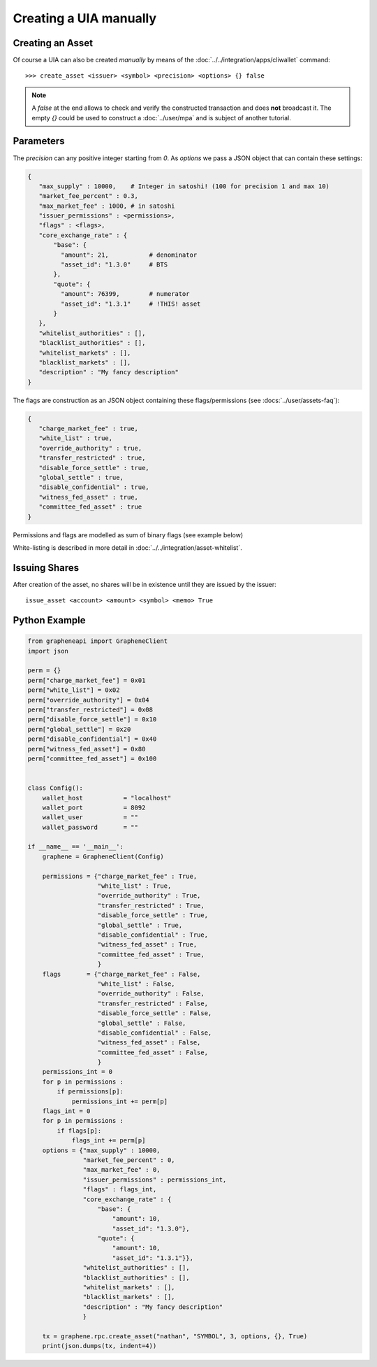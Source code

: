 ***********************
Creating a UIA manually
***********************

Creating an Asset
#################

Of course a UIA can also be created *manually* by means of the
:doc:`../../integration/apps/cliwallet` command:

.. or by manually constructing a transaction, signing and broadcasting
   it (:doc:`construct-transaction`).
.. CLI
.. ###

::

    >>> create_asset <issuer> <symbol> <precision> <options> {} false

.. note:: A `false` at the end allows to check and verify the
          constructed transaction and does **not** broadcast it.  The
          empty `{}` could be used to construct a :doc:`../user/mpa` and
          is subject of another tutorial.

Parameters
##########

The `precision` can any positive integer starting from `0`.
As `options` we pass a JSON object that can contain these settings:

.. code-block:: js

   {
      "max_supply" : 10000,    # Integer in satoshi! (100 for precision 1 and max 10)
      "market_fee_percent" : 0.3,
      "max_market_fee" : 1000, # in satoshi
      "issuer_permissions" : <permissions>,
      "flags" : <flags>,
      "core_exchange_rate" : {
          "base": {
            "amount": 21,           # denominator
            "asset_id": "1.3.0"     # BTS
          },
          "quote": {
            "amount": 76399,        # numerator
            "asset_id": "1.3.1"     # !THIS! asset
          }
      },
      "whitelist_authorities" : [],
      "blacklist_authorities" : [],
      "whitelist_markets" : [],
      "blacklist_markets" : [],
      "description" : "My fancy description"
   }

The flags are construction as an JSON object containing these
flags/permissions (see :docs:`../user/assets-faq`):

.. code-block:: js

   {
      "charge_market_fee" : true,
      "white_list" : true,
      "override_authority" : true,
      "transfer_restricted" : true,
      "disable_force_settle" : true,
      "global_settle" : true,
      "disable_confidential" : true,
      "witness_fed_asset" : true,
      "committee_fed_asset" : true
   }

Permissions and flags are modelled as sum of binary flags (see example
below)

White-listing is described in more detail in
:doc:`../../integration/asset-whitelist`.

Issuing Shares
##############

After creation of the asset, no shares will be in existence until they
are issued by the issuer:

::

    issue_asset <account> <amount> <symbol> <memo> True
  

Python Example
##############

.. code-block:: python

    from grapheneapi import GrapheneClient
    import json

    perm = {}
    perm["charge_market_fee"] = 0x01
    perm["white_list"] = 0x02
    perm["override_authority"] = 0x04
    perm["transfer_restricted"] = 0x08
    perm["disable_force_settle"] = 0x10
    perm["global_settle"] = 0x20
    perm["disable_confidential"] = 0x40
    perm["witness_fed_asset"] = 0x80
    perm["committee_fed_asset"] = 0x100


    class Config():
        wallet_host           = "localhost"
        wallet_port           = 8092
        wallet_user           = ""
        wallet_password       = ""

    if __name__ == '__main__':
        graphene = GrapheneClient(Config)

        permissions = {"charge_market_fee" : True,
                       "white_list" : True,
                       "override_authority" : True,
                       "transfer_restricted" : True,
                       "disable_force_settle" : True,
                       "global_settle" : True,
                       "disable_confidential" : True,
                       "witness_fed_asset" : True,
                       "committee_fed_asset" : True,
                       }
        flags       = {"charge_market_fee" : False,
                       "white_list" : False,
                       "override_authority" : False,
                       "transfer_restricted" : False,
                       "disable_force_settle" : False,
                       "global_settle" : False,
                       "disable_confidential" : False,
                       "witness_fed_asset" : False,
                       "committee_fed_asset" : False,
                       }
        permissions_int = 0
        for p in permissions :
            if permissions[p]:
                permissions_int += perm[p]
        flags_int = 0
        for p in permissions :
            if flags[p]:
                flags_int += perm[p]
        options = {"max_supply" : 10000,
                   "market_fee_percent" : 0,
                   "max_market_fee" : 0,
                   "issuer_permissions" : permissions_int,
                   "flags" : flags_int,
                   "core_exchange_rate" : {
                       "base": {
                           "amount": 10,
                           "asset_id": "1.3.0"},
                       "quote": {
                           "amount": 10,
                           "asset_id": "1.3.1"}},
                   "whitelist_authorities" : [],
                   "blacklist_authorities" : [],
                   "whitelist_markets" : [],
                   "blacklist_markets" : [],
                   "description" : "My fancy description"
                   }

        tx = graphene.rpc.create_asset("nathan", "SYMBOL", 3, options, {}, True)
        print(json.dumps(tx, indent=4))
